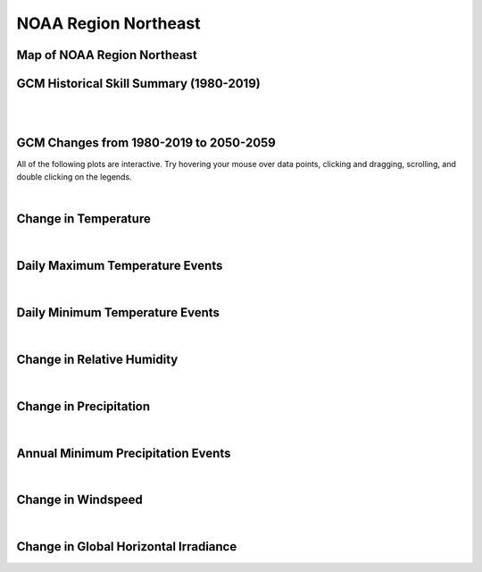 #####################
NOAA Region Northeast
#####################


Map of NOAA Region Northeast
============================

.. image:: ../_static/region_maps/map_northeast.png


GCM Historical Skill Summary (1980-2019)
========================================

.. raw:: html
   :file: ../_static/skill_tables/skill_northeast.html

|
|


GCM Changes from 1980-2019 to 2050-2059
=======================================
All of the following plots are interactive. Try hovering your mouse over data points, clicking and dragging, scrolling, and double clicking on the legends.

.. raw:: html
   :file: ../_static/scatter_plots/northeast_scatter_ssp245.html
.. raw:: html
   :file: ../_static/scatter_plots/northeast_scatter_ssp370.html
.. raw:: html
   :file: ../_static/scatter_plots/northeast_scatter_ssp585.html

|

Change in Temperature
=====================

.. raw:: html
   :file: ../_static/trend_plots/northeast_t2m.html

|

Daily Maximum Temperature Events
================================

.. raw:: html
   :file: ../_static/trend_plots/northeast_t2m_max.html

|

Daily Minimum Temperature Events
================================

.. raw:: html
   :file: ../_static/trend_plots/northeast_t2m_min.html

|

Change in Relative Humidity
===========================

.. raw:: html
   :file: ../_static/trend_plots/northeast_rh.html

|

Change in Precipitation
=======================

.. raw:: html
   :file: ../_static/trend_plots/northeast_pr.html

|

Annual Minimum Precipitation Events
===================================

.. raw:: html
   :file: ../_static/trend_plots/northeast_pr_min.html

|

Change in Windspeed
===================

.. raw:: html
   :file: ../_static/trend_plots/northeast_ws100m.html

|

Change in Global Horizontal Irradiance
======================================

.. raw:: html
   :file: ../_static/trend_plots/northeast_ghi.html
